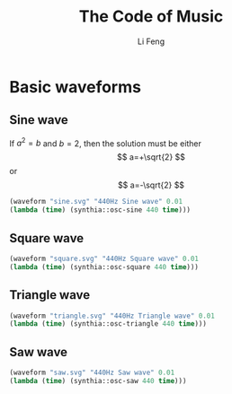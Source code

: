 #+TITLE: The Code of Music
#+Author: Li Feng
#+Email: fengli@gmail.com

:SETUP:
#+STARTUP: showall inlineimages
#+OPTIONS: num:nil toc:nil
#+OPTIONS: reveal_width:1400 reveal_height:1000
#+REVEAL_ROOT: https://cdn.jsdelivr.net/npm/reveal.js
#+REVEAL_TRANS: slide
#+REVEAL_THEME: beige
#+REVEAL_PLUGINS: (highlight)
#+BEGIN_SRC lisp :results silent :exports none
  (ql:quickload '(:eazy-gnuplot :synthia))
  (use-package :eazy-gnuplot)
  (ensure-directories-exist "images/")
#+end_src
#+BEGIN_SRC lisp :results silent :exports none
  (defparameter *terminal* (if (string= (software-type) "Darwin")
                               '(svg background "white" size 800 600 font ",20" linewidth 2)
                               '(svg  size 480 360)))
  ; (defparameter *terminal* '(svg))
  (defun waveform (output label duration func)
    (let ((output (concatenate 'string "images/" output)))
      (with-plots (*standard-output* :debug nil)
        (gp-setup :terminal *terminal* :output output :xlabel "time" :ylabel "amplitude")
        (gp :set :yrange '("-1.2:1.2"))
        (plot
         (lambda ()
           (loop for time from 0 upto duration by 0.00002
                 do (format t "~&~a ~a" time (funcall func time))))
         :with `(:lines title ,label)))
      output))
#+end_src
:END:

* Basic waveforms
** Sine wave
   If $a^2=b$ and \( b=2 \), then the solution must be
   either $$ a=+\sqrt{2} $$ or \[ a=-\sqrt{2} \]
   #+begin_src lisp :results file :exports both
   (waveform "sine.svg" "440Hz Sine wave" 0.01
   (lambda (time) (synthia::osc-sine 440 time)))
   #+end_src

   #+RESULTS:
   [[file:images/sine.svg]]

** Square wave
   #+begin_src lisp :results file :exports both
   (waveform "square.svg" "440Hz Square wave" 0.01
   (lambda (time) (synthia::osc-square 440 time)))
   #+end_src

   #+RESULTS:
   [[file:images/square.svg]]

** Triangle wave
   #+begin_src lisp :results file :exports both
   (waveform "triangle.svg" "440Hz Triangle wave" 0.01
   (lambda (time) (synthia::osc-triangle 440 time)))
   #+end_src

   #+RESULTS:
   [[file:images/triangle.svg]]

** Saw wave
   #+begin_src lisp :results file :exports both
   (waveform "saw.svg" "440Hz Saw wave" 0.01
   (lambda (time) (synthia::osc-saw 440 time)))
   #+end_src

   #+RESULTS:
   [[file:images/saw.svg]]
